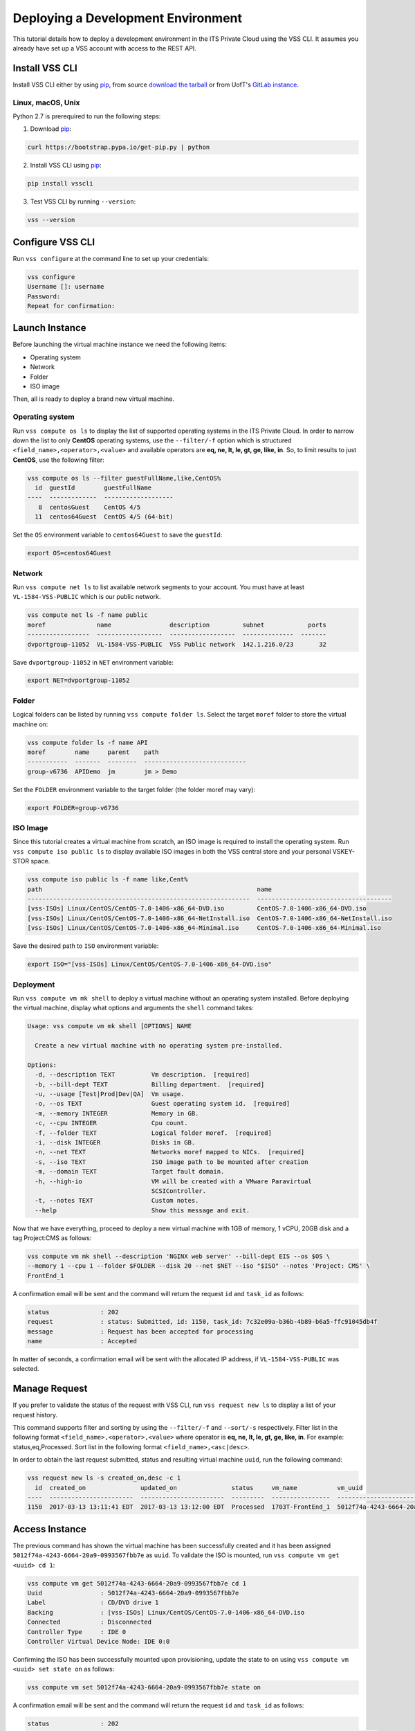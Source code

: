.. _DeployOS:

Deploying a Development Environment
===================================

This tutorial details how to deploy a development environment in the ITS Private Cloud using
the VSS CLI. It assumes you already have set up a VSS account with access to the REST API.

Install VSS CLI
---------------
Install VSS CLI either by using `pip`_, from source `download the tarball`_ or from
UofT's `GitLab instance`_.

Linux, macOS, Unix
~~~~~~~~~~~~~~~~~~

Python 2.7 is prerequired to run the following steps:

1. Download `pip`_:

.. code-block:: bash

    curl https://bootstrap.pypa.io/get-pip.py | python

2. Install VSS CLI using `pip`_:

.. code-block:: bash

    pip install vsscli

3. Test VSS CLI by running ``--version``:

.. code-block:: bash

    vss --version


Configure VSS CLI
-----------------

Run ``vss configure`` at the command line to set up your credentials:

.. code-block:: bash

    vss configure
    Username []: username
    Password:
    Repeat for confirmation:



Launch Instance
---------------

Before launching the virtual machine instance we need the following items:

* Operating system
* Network
* Folder
* ISO image

Then, all is ready to deploy a brand new virtual machine.

Operating system
~~~~~~~~~~~~~~~~

Run ``vss compute os ls`` to display the list of supported operating systems in
the ITS Private Cloud. In order to narrow down the list to only **CentOS** operating
systems, use the ``--filter/-f`` option which is structured
``<field_name>,<operator>,<value>`` and available operators are
**eq, ne, lt, le, gt, ge, like, in**. So, to limit results to just **CentOS**, use
the following filter:


.. code-block:: bash

    vss compute os ls --filter guestFullName,like,CentOS%
      id  guestId        guestFullName
    ----  -------------  -------------------
       8  centosGuest    CentOS 4/5
      11  centos64Guest  CentOS 4/5 (64-bit)

Set the ``OS`` environment variable to ``centos64Guest`` to save the ``guestId``:

.. code-block:: bash

    export OS=centos64Guest


Network
~~~~~~~

Run ``vss compute net ls`` to list available network segments to your account. You must
have at least ``VL-1584-VSS-PUBLIC`` which is our public network.

.. code-block:: bash

    vss compute net ls -f name public
    moref              name                description         subnet            ports
    -----------------  ------------------  ------------------  --------------  -------
    dvportgroup-11052  VL-1584-VSS-PUBLIC  VSS Public network  142.1.216.0/23       32



Save ``dvportgroup-11052`` in ``NET`` environment variable:

.. code-block:: bash

    export NET=dvportgroup-11052

Folder
~~~~~~

Logical folders can be listed by running ``vss compute folder ls``. Select the target
``moref`` folder to store the virtual machine on:

.. code-block:: bash

    vss compute folder ls -f name API
    moref        name     parent    path
    -----------  -------  --------  ----------------------------
    group-v6736  APIDemo  jm        jm > Demo

Set the ``FOLDER`` environment variable to the target folder (the folder moref may vary):

.. code-block:: bash

    export FOLDER=group-v6736


ISO Image
~~~~~~~~~

Since this tutorial creates a virtual machine from scratch, an ISO image is required to
install the operating system. Run ``vss compute iso public ls`` to display  available
ISO images in both the VSS central store and your personal VSKEY-STOR space.

.. code-block:: bash

    vss compute iso public ls -f name like,Cent%
    path                                                           name
    -------------------------------------------------------------  -------------------------------------
    [vss-ISOs] Linux/CentOS/CentOS-7.0-1406-x86_64-DVD.iso         CentOS-7.0-1406-x86_64-DVD.iso
    [vss-ISOs] Linux/CentOS/CentOS-7.0-1406-x86_64-NetInstall.iso  CentOS-7.0-1406-x86_64-NetInstall.iso
    [vss-ISOs] Linux/CentOS/CentOS-7.0-1406-x86_64-Minimal.iso     CentOS-7.0-1406-x86_64-Minimal.iso

Save the desired path to ``ISO`` environment variable:

.. code-block:: bash

    export ISO="[vss-ISOs] Linux/CentOS/CentOS-7.0-1406-x86_64-DVD.iso"

Deployment
~~~~~~~~~~

Run ``vss compute vm mk shell`` to deploy a virtual machine without an operating system
installed. Before deploying the virtual machine, display what options and arguments the ``shell``
command takes:


.. code-block:: bash

    Usage: vss compute vm mk shell [OPTIONS] NAME

      Create a new virtual machine with no operating system pre-installed.

    Options:
      -d, --description TEXT          Vm description.  [required]
      -b, --bill-dept TEXT            Billing department.  [required]
      -u, --usage [Test|Prod|Dev|QA]  Vm usage.
      -o, --os TEXT                   Guest operating system id.  [required]
      -m, --memory INTEGER            Memory in GB.
      -c, --cpu INTEGER               Cpu count.
      -f, --folder TEXT               Logical folder moref.  [required]
      -i, --disk INTEGER              Disks in GB.
      -n, --net TEXT                  Networks moref mapped to NICs.  [required]
      -s, --iso TEXT                  ISO image path to be mounted after creation
      -m, --domain TEXT               Target fault domain.
      -h, --high-io                   VM will be created with a VMware Paravirtual
                                      SCSIController.
      -t, --notes TEXT                Custom notes.
      --help                          Show this message and exit.

Now that we have everything, proceed to deploy a new virtual machine with 1GB of memory,
1 vCPU, 20GB disk and a tag Project:CMS as follows:

.. code-block:: bash

    vss compute vm mk shell --description 'NGINX web server' --bill-dept EIS --os $OS \
    --memory 1 --cpu 1 --folder $FOLDER --disk 20 --net $NET --iso "$ISO" --notes 'Project: CMS' \
    FrontEnd_1

A confirmation email will be sent and the command will return the request ``id`` and
``task_id`` as follows:

.. code-block:: bash

    status              : 202
    request             : status: Submitted, id: 1150, task_id: 7c32e09a-b36b-4b89-b6a5-ffc91045db4f
    message             : Request has been accepted for processing
    name                : Accepted


In matter of seconds, a confirmation email will be sent with the allocated IP address, if
``VL-1584-VSS-PUBLIC`` was selected.

Manage Request
--------------

If you prefer to validate the status of the request with VSS CLI, run ``vss request new ls`` to
display a list of your request history.

This command supports filter and sorting by using the ``--filter/-f`` and ``--sort/-s``
respectively. Filter list in the following format ``<field_name>,<operator>,<value>``
where operator is **eq, ne, lt, le, gt, ge, like, in**. For example: status,eq,Processed.
Sort list in the following format ``<field_name>,<asc|desc>``.

In order to obtain the last request submitted, status and resulting virtual machine ``uuid``, run
the following command:

.. code-block:: bash

    vss request new ls -s created_on,desc -c 1
      id  created_on               updated_on               status     vm_name           vm_uuid
    ----  -----------------------  -----------------------  ---------  ----------------  ------------------------------------
    1150  2017-03-13 13:11:41 EDT  2017-03-13 13:12:00 EDT  Processed  1703T-FrontEnd_1  5012f74a-4243-6664-20a9-0993567fbb7e


Access Instance
---------------

The previous command has shown the virtual machine has been successfully created and it has been
assigned ``5012f74a-4243-6664-20a9-0993567fbb7e`` as ``uuid``. To validate the ISO is mounted, run
``vss compute vm get <uuid> cd 1``:

.. code-block:: bash

    vss compute vm get 5012f74a-4243-6664-20a9-0993567fbb7e cd 1
    Uuid                : 5012f74a-4243-6664-20a9-0993567fbb7e
    Label               : CD/DVD drive 1
    Backing             : [vss-ISOs] Linux/CentOS/CentOS-7.0-1406-x86_64-DVD.iso
    Connected           : Disconnected
    Controller Type     : IDE 0
    Controller Virtual Device Node: IDE 0:0

Confirming the ISO has been successfully mounted upon provisioning, update the state to ``on`` using
``vss compute vm <uuid> set state on`` as follows:

.. code-block:: bash

    vss compute vm set 5012f74a-4243-6664-20a9-0993567fbb7e state on

A confirmation email will be sent and the command will return the request ``id`` and
``task_id`` as follows:

.. code-block:: bash

    status              : 202
    request             : status: Submitted, id: 5646, task_id: 1c2caca0-5038-4779-8d66-74db39650d57
    message             : Request has been accepted for processing
    name                : Accepted

Launch a one-time link to the virtual machine console with ``vss compute vm get <uuid> console``
and proceed with the operating system install:

.. code-block:: bash

    vss compute vm get 5012f74a-4243-6664-20a9-0993567fbb7e console -l

.. warning:: To generate a console link you just need to have a valid vSphere session
  (unfortunately), and this is due to the nature of vSphere API.

.. image:: centos-install.png


.. _`VSKEY-STOR`: https://vskey-stor.eis.utoronto.ca
.. _`WebdavClient`: http://designerror.github.io/webdav-client-python/
.. _pip: http://www.pip-installer.org/en/latest/
.. _`download the tarball`: https://pypi.python.org/pypi/vsscli
.. _`GitLab instance`: https://gitlab-ee.eis.utoronto.ca/vss/vsscli
